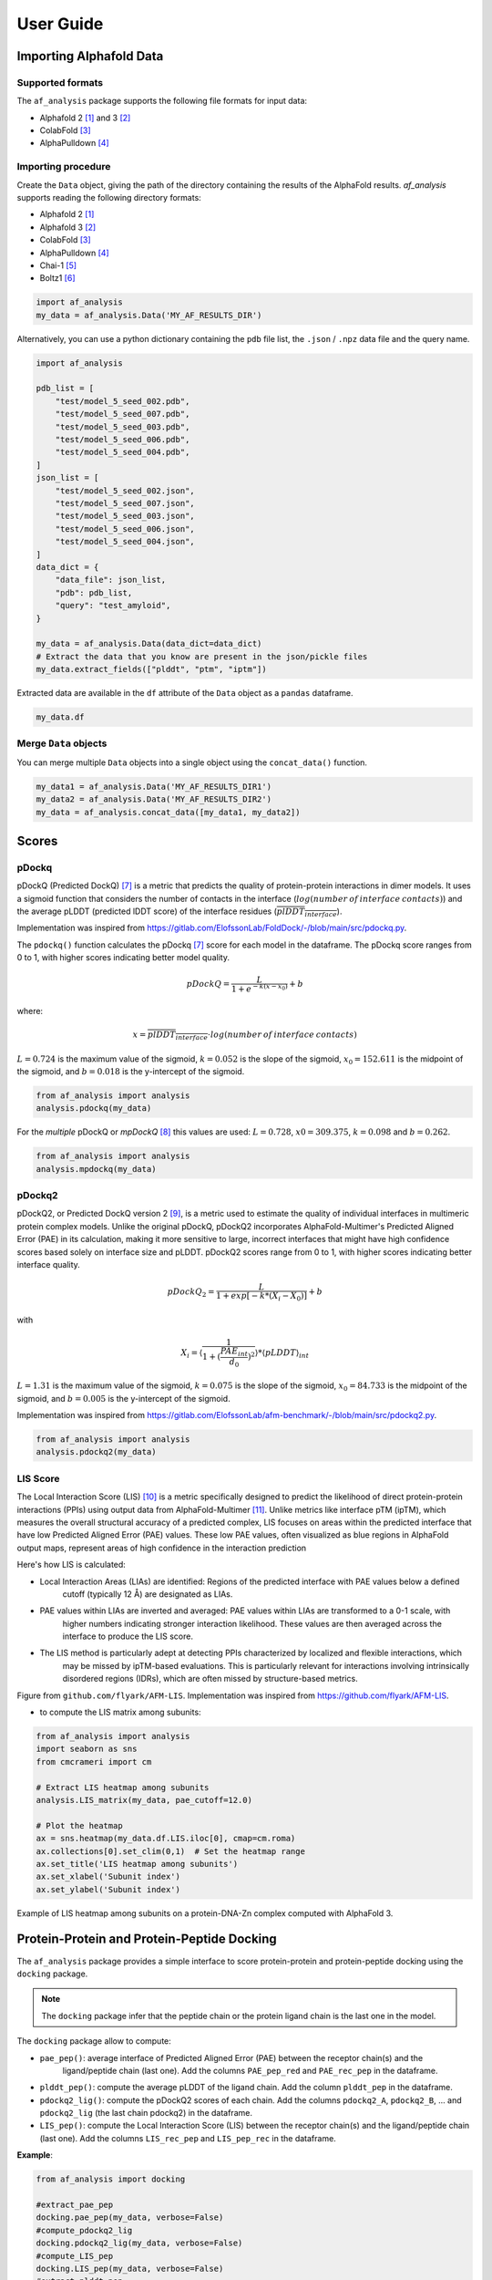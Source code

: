User Guide
**********

Importing Alphafold Data
========================

Supported formats
-----------------

The ``af_analysis`` package supports the following file formats for input data:

- Alphafold 2 [#AF2]_ and 3 [#AF3]_ 
- ColabFold [#ColabFold]_
- AlphaPulldown [#AlphaPulldown]_

Importing procedure
-------------------

Create the ``Data`` object, giving the path of the directory containing the results of the AlphaFold results. `af_analysis`
supports reading the following directory formats:

- Alphafold 2 [#AF2]_
- Alphafold 3 [#AF3]_
- ColabFold [#ColabFold]_
- AlphaPulldown [#AlphaPulldown]_
- Chai-1 [#Chai1]_
- Boltz1 [#Boltz1]_


.. code-block:: python

    import af_analysis
    my_data = af_analysis.Data('MY_AF_RESULTS_DIR')

Alternatively, you can use a python dictionary containing the ``pdb`` file list, the ``.json`` / ``.npz`` data file and the query name.

.. code-block:: python

    import af_analysis

    pdb_list = [
        "test/model_5_seed_002.pdb",
        "test/model_5_seed_007.pdb",
        "test/model_5_seed_003.pdb",
        "test/model_5_seed_006.pdb",
        "test/model_5_seed_004.pdb",
    ]
    json_list = [
        "test/model_5_seed_002.json",
        "test/model_5_seed_007.json",
        "test/model_5_seed_003.json",
        "test/model_5_seed_006.json",
        "test/model_5_seed_004.json",
    ]
    data_dict = {
        "data_file": json_list,
        "pdb": pdb_list,
        "query": "test_amyloid",
    }

    my_data = af_analysis.Data(data_dict=data_dict)
    # Extract the data that you know are present in the json/pickle files
    my_data.extract_fields(["plddt", "ptm", "iptm"])

Extracted data are available in the ``df`` attribute of the ``Data`` object as a ``pandas`` dataframe. 

.. code-block:: python

    my_data.df

Merge ``Data`` objects
----------------------

You can merge multiple ``Data`` objects into a single object using the ``concat_data()`` function.

.. code-block:: python

    my_data1 = af_analysis.Data('MY_AF_RESULTS_DIR1')
    my_data2 = af_analysis.Data('MY_AF_RESULTS_DIR2')
    my_data = af_analysis.concat_data([my_data1, my_data2])


Scores
======

pDockq
------

pDockQ (Predicted DockQ) [#pdockq1]_ is a metric that predicts the quality of protein-protein interactions in dimer models.
It uses a sigmoid function that considers the number of contacts in the interface
(:math:`log(number \: of \: interface \: contacts)`) and the average pLDDT (predicted lDDT score) of the
interface residues (:math:`\overline{plDDT_{interface}}`).



Implementation was inspired from `https://gitlab.com/ElofssonLab/FoldDock/-/blob/main/src/pdockq.py <https://gitlab.com/ElofssonLab/FoldDock/-/blob/main/src/pdockq.py>`_.


The ``pdockq()`` function calculates the pDockq [#pdockq1]_ score for each model in the dataframe.
The pDockq score ranges from 0 to 1, with higher scores indicating better model quality.

.. math::
    pDockQ = \frac{L}{1 + e^{-k (x-x_{0})}} + b


where: 

.. math::
    x = \overline{plDDT_{interface}} \cdot log(number \: of \: interface \: contacts)

:math:`L = 0.724` is the maximum value of the sigmoid,
:math:`k = 0.052` is the slope of the sigmoid, :math:`x_{0} = 152.611`
is the midpoint of the sigmoid, and :math:`b = 0.018` is the y-intercept
of the sigmoid.

.. code-block:: python

    from af_analysis import analysis
    analysis.pdockq(my_data)


For the *multiple* pDockQ or `mpDockQ` [#mpdockq]_ this values are used:
:math:`L = 0.728`, :math:`x0 = 309.375`, :math:`k = 0.098` and :math:`b = 0.262`.

.. code-block:: python

    from af_analysis import analysis
    analysis.mpdockq(my_data)


pDockq2
-------

pDockQ2, or Predicted DockQ version 2 [#pdockq2]_, is a metric used to estimate the quality of individual interfaces in
multimeric protein complex models. Unlike the original pDockQ, pDockQ2 incorporates AlphaFold-Multimer's Predicted
Aligned Error (PAE) in its calculation, making it more sensitive to large, incorrect interfaces that might have high
confidence scores based solely on interface size and pLDDT. pDockQ2 scores range from 0 to 1, with higher scores
indicating better interface quality.

.. math::
    pDockQ_2 = \frac{L}{1 + exp [-k*(X_i-X_0)]} + b

with

.. math::
    X_i = \langle \frac{1}{1+(\frac{PAE_{int}}{d_0})^2} \rangle * \langle pLDDT \rangle_{int}

:math:`L = 1.31` is the maximum value of the sigmoid, :math:`k = 0.075` is the slope of the sigmoid, :math:`x_{0} = 84.733`
is the midpoint of the sigmoid, and :math:`b = 0.005` is the y-intercept of the sigmoid.

Implementation was inspired from `https://gitlab.com/ElofssonLab/afm-benchmark/-/blob/main/src/pdockq2.py <https://gitlab.com/ElofssonLab/afm-benchmark/-/blob/main/src/pdockq2.py>`_.


.. code-block:: python

    from af_analysis import analysis
    analysis.pdockq2(my_data)


LIS Score
---------

The Local Interaction Score (LIS) [#LIS]_ is a metric specifically designed to predict the likelihood of direct
protein-protein interactions (PPIs) using output data from AlphaFold-Multimer [#AFM]_.
Unlike metrics like interface pTM (ipTM), which measures the overall structural accuracy of a predicted complex,
LIS focuses on areas within the predicted interface that have low Predicted Aligned Error (PAE) values. These low
PAE values, often visualized as blue regions in AlphaFold output maps, represent areas of high confidence in the
interaction prediction

Here's how LIS is calculated:

* Local Interaction Areas (LIAs) are identified: Regions of the predicted interface with PAE values below a defined
    cutoff (typically 12 Å) are designated as LIAs.

* PAE values within LIAs are inverted and averaged:  PAE values within LIAs are transformed to a 0-1 scale, with
    higher numbers indicating stronger interaction likelihood. These values are then averaged across the interface to
    produce the LIS score.

* The LIS method is particularly adept at detecting PPIs characterized by localized and flexible interactions, which
    may be missed by ipTM-based evaluations. This is particularly relevant for interactions involving intrinsically
    disordered regions (IDRs), which are often missed by structure-based metrics.

.. image:: _static/figure_LIS.png
  :width: 600
  :alt: LIS Score

Figure from ``github.com/flyark/AFM-LIS``. Implementation was inspired from `https://github.com/flyark/AFM-LIS <https://github.com/flyark/AFM-LIS>`_.


- to compute the LIS matrix among subunits:

.. code-block:: python

    from af_analysis import analysis
    import seaborn as sns
    from cmcrameri import cm
    
    # Extract LIS heatmap among subunits
    analysis.LIS_matrix(my_data, pae_cutoff=12.0)
    
    # Plot the heatmap
    ax = sns.heatmap(my_data.df.LIS.iloc[0], cmap=cm.roma)
    ax.collections[0].set_clim(0,1)  # Set the heatmap range
    ax.set_title('LIS heatmap among subunits')
    ax.set_xlabel('Subunit index')
    ax.set_ylabel('Subunit index')

.. image:: _static/LIS_prot_dna_zn.png
  :width: 600
  :alt: LIS heatmap

Example of LIS heatmap among subunits on a protein-DNA-Zn complex computed with AlphaFold 3.

Protein-Protein and Protein-Peptide Docking
===========================================

The ``af_analysis`` package provides a simple interface to score protein-protein and protein-peptide docking
using the ``docking`` package.

.. note::

    The ``docking`` package infer that the peptide chain or the protein ligand chain is the last one in the model.

The ``docking`` package allow to compute:

* ``pae_pep()``: average interface of Predicted Aligned Error (PAE) between the receptor chain(s) and the
    ligand/peptide chain (last one). Add the columns ``PAE_pep_red`` and ``PAE_rec_pep`` in the dataframe.

.. image:: _static/PAE_ligand.png
  :width: 400
  :alt: pLDDT selection plot

* ``plddt_pep()``: compute the average pLDDT of the ligand chain. Add the column ``plddt_pep`` in the dataframe.
* ``pdockq2_lig()``: compute the pDockQ2 scores of each chain. Add the columns ``pdockq2_A``, ``pdockq2_B``, ... and ``pdockq2_lig`` (the last chain pdockq2) in the dataframe.
* ``LIS_pep()``: compute the Local Interaction Score (LIS) between the receptor chain(s) and the ligand/peptide chain (last one). Add the columns ``LIS_rec_pep`` and ``LIS_pep_rec`` in the dataframe.

**Example**:

.. code-block:: python

    from af_analysis import docking

    #extract_pae_pep
    docking.pae_pep(my_data, verbose=False)
    #compute_pdockq2_lig
    docking.pdockq2_lig(my_data, verbose=False)
    #compute_LIS_pep
    docking.LIS_pep(my_data, verbose=False)
    #extract_plddt_pep
    docking.plddt_pep(my_data, verbose=False)

Plots
=====

Interactive Visualization
-------------------------

At first approach the user can visualize the pLDDT, PAE matrix and the model scores.
The ``show_info()`` function displays the scores of the models, as well as the pLDDT
plot and PAE matrix in a interactive way.

.. image:: _static/show_info.gif
  :width: 600
  :alt: show_info

MSA Plot
--------

The ``plot_msa()`` function generates a multiple sequence alignment (MSA) plot for the
predicted models. The MSA plot shows the sequence conservation of the predicted models,
highlighting regions of high and low conservation.

.. code-block:: python

    my_data.plot_msa()

.. image:: _static/msa_amyloid.png
  :width: 600
  :alt: MSA plot

pLDDT Plot
----------

The ``plot_plddt()`` function generates a pLDDT plot for the predicted models. The pLDDT
plot shows the per-residue local distance difference test (pLDDT) score for each residue
in the predicted models, highlighting regions of high and low model confidence.

* you can plot all models plddt at once:

.. code-block:: python

    my_data.plot_plddt()

.. image:: _static/plddt_amyloid.png
  :width: 400
  :alt: pLDDT plot

* or you can plot specific models plddt:

.. code-block:: python

    my_data.plot_plddt([0,1])

.. image:: _static/plddt_amyloid_sel.png
  :width: 400
  :alt: pLDDT selection plot


PAE Plot
--------

The ``plot_pae()`` function generates a predicted aligned error (PAE) plot for the
predicted models. The PAE plot shows the per-residue predicted aligned error for each
residue in the predicted models, highlighting regions of high and low model accuracy.

.. code-block:: python

    best_model_index = my_data.df['ranking_confidence'].idxmax()
    my_data.plot_pae(best_model_index)


.. image:: _static/PAE_amyloid_best.png
  :width: 400
  :alt: PAE plot


3D Structure Visualization
==========================

The ``show_3d()`` function displays the 3D structure of the predicted models using the ``nglview``
package. The 3D structure visualization allows users to interactively explore the predicted models
and compare them with the experimental structure.

.. code-block:: python
    
    my_data.show_3d(my_data.df['ranking_confidence'].idxmax())

.. raw:: html

    <iframe src="_static/dimer.html" style="width:100%;height:300px"></iframe>


Clustering
==========

This approach aims to address the challenge of managing and analyzing the
large number of models (*e.g.*, 10.000) produced for each protein complex,
especially since these models often exhibit structural redundancies.

To do so, the user can use the ``clustering`` module to cluster the models
based on their structural similarity. The user can choose:

* a selection to align model structures, *e.g.* ``"backbone and chain A"``
* a selection to calculate the RMSD matrices, *e.g.* , ``"backbone and chain B"``,
* a threshold value to determine the number of clusters.
* RMSD can be scaled using Björn Wallner method:

.. math::
    RMS_{scaled} (RMS, di) = \frac{1}{1 + (\frac{RMS}{di})^2}

with :math:`RMS` the RMSD matrix and :math:`di` a scaling factor of 8.5 Å. 

From the distance matrix (scaled or not), an ascending hierarchical
classification is computed to determine the clusters based on the distance threshold.


.. code-block:: python

    from af_analysis import clustering

    clustering.hierarchical(my_data.df, threshold=2.5)

.. image:: _static/cluster_PDIA3.png
  :width: 400
  :alt: Cluster plot

A multidimensional scaling (MDS) coordinates can be computed from the distance matrix
to visualize a 2D projection of the clusters, this coordinates are added in the dataframe
in column ``MDS 1`` and ``MDS 2``.

.. code-block:: python

    sns.scatterplot(data=my_data.df, x='MDS 1', y='MDS 2', hue='cluster')

.. image:: _static/PDIA3_clusters_MDS.png
  :width: 400
  :alt: Cluster plot

Custom Analysis functions
=========================

The user can define custom analysis functions to compute additional metrics or visualizations.
In this example we use the ``pdb_numpy`` package to define the 
``contact_number()`` function which take a pdb file as input and
compute the number of contacts between chains.

.. code-block:: python
    
    # Here we use the `pdb_numpy` package to deal with coordinates file
    import pdb_numpy

    def contact_number(pdb, cutoff=8.0):
        # Compute the number of contacts in the interface
        coor = pdb_numpy.Coor(pdb)
        chains = np.unique(coor.chain)
        contact_num = 0

        for chain in chains:
            coor_interface = coor.select_atoms(
                f"name CA and chain {chain} and within {cutoff} of not chain {chain}")
            contact_num += coor_interface.len
        
        return contact_num

The custom analysis function can then be applied easily to the dataframe:

.. code-block:: python

    # Apply the custom analysis function to the dataframe
    contact_list = []
    for pdb in my_data.df.pdb:
        contact_list.append(contact_number(pdb))
    # Add the contact number to the dataframe
    my_data.df['contact_num'] = contact_list

The custom analysis results are then stored in the dataframe as the ``contact_num``
column and can be used for further analysis.


References
==========

.. [#AF2] `Jumper et al. Nature (2021) doi: 10.1038/s41586-021-03819-2 <https://www.nature.com/articles/s41586-021-03819-2>`_
.. [#AF3] `Abramson et al. Nature (2024) doi: 10.1038/s41586-024-07487-w <https://www.nature.com/articles/s41586-024-07487-w>`_
.. [#ColabFold] `Mirdita et al. Nat Methods (2022) doi: 10.1038/s41592-022-01488-1 <https://www.nature.com/articles/s41592-022-01488-1>`_
.. [#AlphaPulldown] `Yu et al. Bioinformatics (2023) doi: 10.1093/bioinformatics/btac749 <https://doi.org/10.1093/bioinformatics/btac749>`_
.. [#Chai1] `Chai Discovery et al. bioRxiv (2024) doi: 10.1101/2024.10.10.615955v2 <https://doi.org/10.1101/2024.10.10.615955v2>`_
.. [#Boltz1] `Wohlwend et al. bioRxiv (2024) doi: 10.1101/2024.11.19.624167 <https://doi.org/10.1101/2024.11.19.624167>`_
.. [#pdockq1] `Bryant et al. Nat Commun (2022) doi: 10.1038/s41467-022-28865-w <https://www.nature.com/articles/s41467-022-28865-w>`_
.. [#mpdockq] `Bryant et al. Nat Commun (2022) doi: 10.1038/s41467-022-33729-4 <https://www.nature.com/articles/s41467-022-33729-4>`_
.. [#pdockq2] `Zhu et al. Bioinformatics (2023) doi: 10.1093/bioinformatics/btad424 <https://academic.oup.com/bioinformatics/article/39/7/btad424/7219714>`_
.. [#LIS] `Kim et al. bioRxiv (2024) doi: 10.1101/2024.02.19.580970 <https://www.biorxiv.org/content/10.1101/2024.02.19.580970v1>`_
.. [#AFM] `Evans et al. bioRxiv (2021) doi: 10.1101/2021.10.04.463034 <https://www.biorxiv.org/content/10.1101/2021.10.04.463034v2>`_

